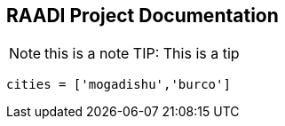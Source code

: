 == RAADI Project Documentation 

NOTE: this is a note 
TIP: This is a tip


[source,python]
----
cities = ['mogadishu','burco']
----

[source,rust]
----

----